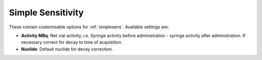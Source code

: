 
.. index::
   pair: Simple Sensitivity; Settings

.. _simplesenssettings:

Simple Sensitivity
==================

These contain customisable options for :ref:`simplesens`. Available settings are:

*  **Activity MBq**: Net vial activity, i.e. Syringe activity before administration - syringe activity after administration. If necessary correct for decay to time of acquisition.
*  **Nuclide**: Default nuclide for decay correction.
